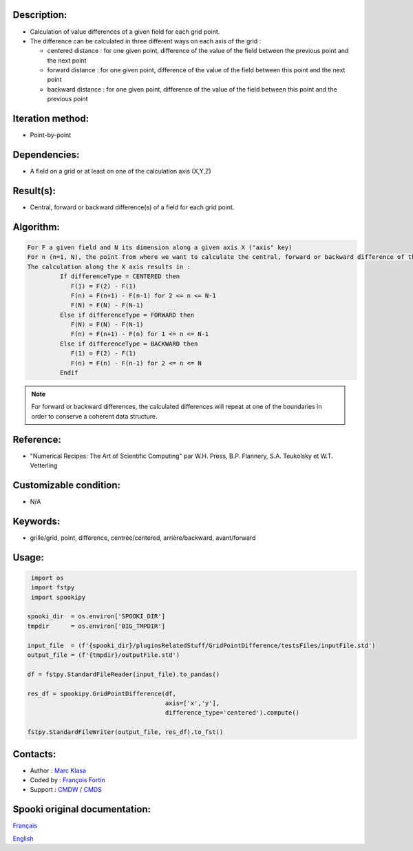 Description:
~~~~~~~~~~~~

-  Calculation of value differences of a given field for each grid point. 
-  The difference can be calculated in three different ways on each axis of the grid :

   -  centered distance : for one given point, difference of the value of the field between the previous point and the next point
   -  forward distance : for one given point, difference of the value of the field between this point and the next point
   -  backward distance : for one given point, difference of the value of the field between this point and the previous point

Iteration method:
~~~~~~~~~~~~~~~~~

-  Point-by-point

Dependencies:
~~~~~~~~~~~~~

-  A field on a grid or at least on one of the calculation axis (X,Y,Z)

Result(s):
~~~~~~~~~~

-  Central, forward or backward difference(s) of a field for each grid point.

Algorithm:
~~~~~~~~~~

.. code-block:: text

   For F a given field and N its dimension along a given axis X ("axis" key)
   For n (n=1, N), the point from where we want to calculate the central, forward or backward difference of the field F.
   The calculation along the X axis results in :
            If differenceType = CENTERED then
               F(1) = F(2) - F(1)
               F(n) = F(n+1) - F(n-1) for 2 <= n <= N-1
               F(N) = F(N) - F(N-1)
            Else if differenceType = FORWARD then
               F(N) = F(N) - F(N-1)
               F(n) = F(n+1) - F(n) for 1 <= n <= N-1
            Else if differenceType = BACKWARD then
               F(1) = F(2) - F(1)
               F(n) = F(n) - F(n-1) for 2 <= n <= N
            Endif


.. note::

   For forward or backward differences, the calculated differences will repeat at one of the boundaries in order to conserve a coherent data structure.

Reference:
~~~~~~~~~~

-  "Numerical Recipes: The Art of Scientific Computing" par W.H. Press, B.P. Flannery, S.A. Teukolsky et W.T. Vetterling

Customizable condition:
~~~~~~~~~~~~~~~~~~~~~~~

-  N/A

Keywords:
~~~~~~~~~

-  grille/grid, point, difference, centrée/centered, arrière/backward, avant/forward

Usage:
~~~~~~

.. code:: python

    import os
    import fstpy
    import spookipy

   spooki_dir  = os.environ['SPOOKI_DIR']
   tmpdir      = os.environ['BIG_TMPDIR']

   input_file  = (f'{spooki_dir}/pluginsRelatedStuff/GridPointDifference/testsFiles/inputFile.std')
   output_file = (f'{tmpdir}/outputFile.std')

   df = fstpy.StandardFileReader(input_file).to_pandas()

   res_df = spookipy.GridPointDifference(df, 
                                         axis=['x','y'], 
                                         difference_type='centered').compute()

   fstpy.StandardFileWriter(output_file, res_df).to_fst()


Contacts:
~~~~~~~~~

-  Author : `Marc Klasa <https://wiki.cmc.ec.gc.ca/wiki/User:Klasam>`__
-  Coded by : `François Fortin <https://wiki.cmc.ec.gc.ca/wiki/User:Fortinf>`__
-  Support : `CMDW <https://wiki.cmc.ec.gc.ca/wiki/CMDW>`__ / `CMDS <https://wiki.cmc.ec.gc.ca/wiki/CMDS>`__


Spooki original documentation:
~~~~~~~~~~~~~~~~~~~~~~~~~~~~~~

`Français <http://web.science.gc.ca/~spst900/spooki/doc/master/spooki_french_doc/html/pluginGridPointDifference.html>`_

`English <http://web.science.gc.ca/~spst900/spooki/doc/master/spooki_english_doc/html/pluginGridPointDifference.html>`_
